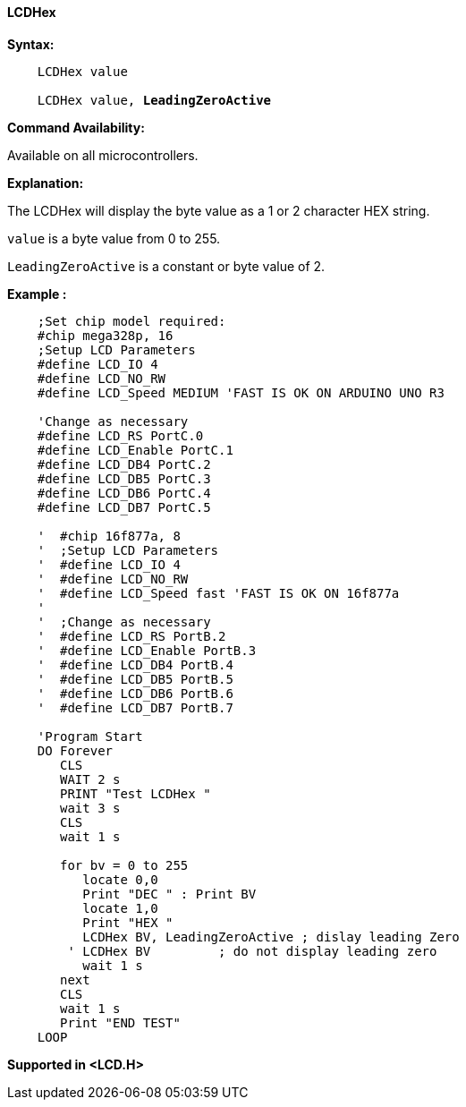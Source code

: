 ==== LCDHex

*Syntax:*
[subs="specialcharacters,quotes"]
----
    LCDHex value

    LCDHex value, *LeadingZeroActive*
----

*Command Availability:*

Available on all microcontrollers.

*Explanation:*

The LCDHex will display the byte value as a 1 or 2 character HEX string.

`value` is a byte value from 0 to 255.

`LeadingZeroActive` is a constant or byte value of 2.


*Example :*
----
    ;Set chip model required:
    #chip mega328p, 16
    ;Setup LCD Parameters
    #define LCD_IO 4
    #define LCD_NO_RW
    #define LCD_Speed MEDIUM 'FAST IS OK ON ARDUINO UNO R3

    'Change as necessary
    #define LCD_RS PortC.0
    #define LCD_Enable PortC.1
    #define LCD_DB4 PortC.2
    #define LCD_DB5 PortC.3
    #define LCD_DB6 PortC.4
    #define LCD_DB7 PortC.5

    '  #chip 16f877a, 8
    '  ;Setup LCD Parameters
    '  #define LCD_IO 4
    '  #define LCD_NO_RW
    '  #define LCD_Speed fast 'FAST IS OK ON 16f877a
    '
    '  ;Change as necessary
    '  #define LCD_RS PortB.2
    '  #define LCD_Enable PortB.3
    '  #define LCD_DB4 PortB.4
    '  #define LCD_DB5 PortB.5
    '  #define LCD_DB6 PortB.6
    '  #define LCD_DB7 PortB.7

    'Program Start
    DO Forever
       CLS
       WAIT 2 s
       PRINT "Test LCDHex "
       wait 3 s
       CLS
       wait 1 s

       for bv = 0 to 255
          locate 0,0
          Print "DEC " : Print BV
          locate 1,0
          Print "HEX "
          LCDHex BV, LeadingZeroActive ; dislay leading Zero
        ' LCDHex BV         ; do not display leading zero
          wait 1 s
       next
       CLS
       wait 1 s
       Print "END TEST"
    LOOP
----

*Supported in <LCD.H>*
